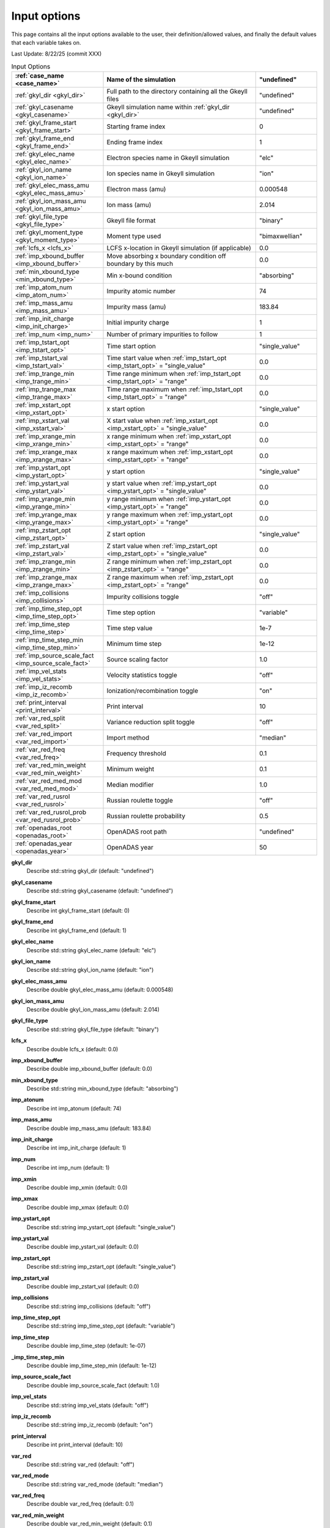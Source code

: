 ======================================================================================================
Input options
======================================================================================================

This page contains all the input options available to the user, their definition/allowed values, and finally the default values that each variable takes on. 

Last Update: 8/22/25 (commit XXX)

.. list-table:: Input Options
   :header-rows: 1
   :widths: 30 50 20

   * - :ref:`case_name <case_name>`
     - Name of the simulation
     - "undefined"

   * - :ref:`gkyl_dir <gkyl_dir>`
     - Full path to the directory containing all the Gkeyll files
     - "undefined"

   * - :ref:`gkyl_casename <gkyl_casename>`
     - Gkeyll simulation name within :ref:`gkyl_dir <gkyl_dir>`
     - "undefined"

   * - :ref:`gkyl_frame_start <gkyl_frame_start>`
     - Starting frame index
     - 0

   * - :ref:`gkyl_frame_end <gkyl_frame_end>`
     - Ending frame index
     - 1

   * - :ref:`gkyl_elec_name <gkyl_elec_name>`
     - Electron species name in Gkeyll simulation
     - "elc"

   * - :ref:`gkyl_ion_name <gkyl_ion_name>`
     - Ion species name in Gkeyll simulation
     - "ion"

   * - :ref:`gkyl_elec_mass_amu <gkyl_elec_mass_amu>`
     - Electron mass (amu)
     - 0.000548

   * - :ref:`gkyl_ion_mass_amu <gkyl_ion_mass_amu>`
     - Ion mass (amu)
     - 2.014

   * - :ref:`gkyl_file_type <gkyl_file_type>`
     - Gkeyll file format
     - "binary"

   * - :ref:`gkyl_moment_type <gkyl_moment_type>`
     - Moment type used
     - "bimaxwellian"

   * - :ref:`lcfs_x <lcfs_x>`
     - LCFS x-location in Gkeyll simulation (if applicable)
     - 0.0

   * - :ref:`imp_xbound_buffer <imp_xbound_buffer>`
     - Move absorbing x boundary condition off boundary by this much
     - 0.0

   * - :ref:`min_xbound_type <min_xbound_type>`
     - Min x-bound condition
     - "absorbing"

   * - :ref:`imp_atom_num <imp_atom_num>`
     - Impurity atomic number
     - 74

   * - :ref:`imp_mass_amu <imp_mass_amu>`
     - Impurity mass (amu)
     - 183.84

   * - :ref:`imp_init_charge <imp_init_charge>`
     - Initial impurity charge
     - 1

   * - :ref:`imp_num <imp_num>`
     - Number of primary impurities to follow
     - 1

   * - :ref:`imp_tstart_opt <imp_tstart_opt>`
     - Time start option
     - "single_value"

   * - :ref:`imp_tstart_val <imp_tstart_val>`
     - Time start value when :ref:`imp_tstart_opt <imp_tstart_opt>` = "single_value"
     - 0.0

   * - :ref:`imp_trange_min <imp_trange_min>`
     - Time range minimum when :ref:`imp_tstart_opt <imp_tstart_opt>` = "range"
     - 0.0

   * - :ref:`imp_trange_max <imp_trange_max>`
     - Time range maximum when :ref:`imp_tstart_opt <imp_tstart_opt>` = "range"
     - 0.0

   * - :ref:`imp_xstart_opt <imp_xstart_opt>`
     - x start option
     - "single_value"

   * - :ref:`imp_xstart_val <imp_xstart_val>`
     - X start value when :ref:`imp_xstart_opt <imp_xstart_opt>` = "single_value"
     - 0.0

   * - :ref:`imp_xrange_min <imp_xrange_min>`
     - x range minimum when :ref:`imp_xstart_opt <imp_xstart_opt>` = "range"
     - 0.0

   * - :ref:`imp_xrange_max <imp_xrange_max>`
     - x range maximum when :ref:`imp_xstart_opt <imp_xstart_opt>` = "range"
     - 0.0

   * - :ref:`imp_ystart_opt <imp_ystart_opt>`
     - y start option
     - "single_value"

   * - :ref:`imp_ystart_val <imp_ystart_val>`
     - y start value when :ref:`imp_ystart_opt <imp_ystart_opt>` = "single_value"
     - 0.0

   * - :ref:`imp_yrange_min <imp_yrange_min>`
     - y range minimum when :ref:`imp_ystart_opt <imp_ystart_opt>` = "range"
     - 0.0

   * - :ref:`imp_yrange_max <imp_yrange_max>`
     - y range maximum when :ref:`imp_ystart_opt <imp_ystart_opt>` = "range"
     - 0.0

   * - :ref:`imp_zstart_opt <imp_zstart_opt>`
     - Z start option
     - "single_value"

   * - :ref:`imp_zstart_val <imp_zstart_val>`
     - Z start value when :ref:`imp_zstart_opt <imp_zstart_opt>` = "single_value"
     - 0.0

   * - :ref:`imp_zrange_min <imp_zrange_min>`
     - Z range minimum when :ref:`imp_zstart_opt <imp_zstart_opt>` = "range"
     - 0.0

   * - :ref:`imp_zrange_max <imp_zrange_max>`
     - Z range maximum when :ref:`imp_zstart_opt <imp_zstart_opt>` = "range"
     - 0.0

   * - :ref:`imp_collisions <imp_collisions>`
     - Impurity collisions toggle
     - "off"

   * - :ref:`imp_time_step_opt <imp_time_step_opt>`
     - Time step option
     - "variable"

   * - :ref:`imp_time_step <imp_time_step>`
     - Time step value
     - 1e-7

   * - :ref:`imp_time_step_min <imp_time_step_min>`
     - Minimum time step
     - 1e-12

   * - :ref:`imp_source_scale_fact <imp_source_scale_fact>`
     - Source scaling factor
     - 1.0

   * - :ref:`imp_vel_stats <imp_vel_stats>`
     - Velocity statistics toggle
     - "off"

   * - :ref:`imp_iz_recomb <imp_iz_recomb>`
     - Ionization/recombination toggle
     - "on"

   * - :ref:`print_interval <print_interval>`
     - Print interval
     - 10

   * - :ref:`var_red_split <var_red_split>`
     - Variance reduction split toggle
     - "off"

   * - :ref:`var_red_import <var_red_import>`
     - Import method
     - "median"

   * - :ref:`var_red_freq <var_red_freq>`
     - Frequency threshold
     - 0.1

   * - :ref:`var_red_min_weight <var_red_min_weight>`
     - Minimum weight
     - 0.1

   * - :ref:`var_red_med_mod <var_red_med_mod>`
     - Median modifier
     - 1.0

   * - :ref:`var_red_rusrol <var_red_rusrol>`
     - Russian roulette toggle
     - "off"

   * - :ref:`var_red_rusrol_prob <var_red_rusrol_prob>`
     - Russian roulette probability
     - 0.5

   * - :ref:`openadas_root <openadas_root>`
     - OpenADAS root path
     - "undefined"

   * - :ref:`openadas_year <openadas_year>`
     - OpenADAS year
     - 50


.. _gkyl_dir:

**gkyl_dir**  
  Describe std::string gkyl_dir (default: "undefined")

.. _gkyl_casename:

**gkyl_casename**  
  Describe std::string gkyl_casename (default: "undefined")

.. _gkyl_frame_start:

**gkyl_frame_start**  
  Describe int gkyl_frame_start (default: 0)

.. _gkyl_frame_end:

**gkyl_frame_end**  
  Describe int gkyl_frame_end (default: 1)

.. _gkyl_elec_name:

**gkyl_elec_name**  
  Describe std::string gkyl_elec_name (default: "elc")

.. _gkyl_ion_name:

**gkyl_ion_name**  
  Describe std::string gkyl_ion_name (default: "ion")

.. _A1:

**gkyl_elec_mass_amu**  
  Describe double gkyl_elec_mass_amu (default: 0.000548)

.. _A2:

**gkyl_ion_mass_amu**  
  Describe double gkyl_ion_mass_amu (default: 2.014)

.. _gkyl_file_type:

**gkyl_file_type**  
  Describe std::string gkyl_file_type (default: "binary")

.. _lcfs_x:

**lcfs_x**  
  Describe double lcfs_x (default: 0.0)

.. _A3:

**imp_xbound_buffer**  
  Describe double imp_xbound_buffer (default: 0.0)

.. _min_xbound_type:

**min_xbound_type**  
  Describe std::string min_xbound_type (default: "absorbing")

.. _imp_atonum:

**imp_atonum**  
  Describe int imp_atonum (default: 74)

.. _imp_mass_amu:

**imp_mass_amu**  
  Describe double imp_mass_amu (default: 183.84)

.. _imp_init_charge:

**imp_init_charge**  
  Describe int imp_init_charge (default: 1)

.. _imp_num:

**imp_num**  
  Describe int imp_num (default: 1)

.. _imp_xmin:

**imp_xmin**  
  Describe double imp_xmin (default: 0.0)

.. _imp_xmax:

**imp_xmax**  
  Describe double imp_xmax (default: 0.0)

.. _imp_ystart_opt:

**imp_ystart_opt**  
  Describe std::string imp_ystart_opt (default: "single_value")

.. _imp_ystart_val:

**imp_ystart_val**  
  Describe double imp_ystart_val (default: 0.0)

.. _imp_zstart_opt:

**imp_zstart_opt**  
  Describe std::string imp_zstart_opt (default: "single_value")

.. _imp_zstart_val:

**imp_zstart_val**  
  Describe double imp_zstart_val (default: 0.0)

.. _imp_collisions:

**imp_collisions**  
  Describe std::string imp_collisions (default: "off")

.. _A4:

**imp_time_step_opt**  
  Describe std::string imp_time_step_opt (default: "variable")

.. _imp_time_step:

**imp_time_step**  
  Describe double imp_time_step (default: 1e-07)

.. _A5:

**_imp_time_step_min**  
  Describe double imp_time_step_min (default: 1e-12)

.. _A6:

**imp_source_scale_fact**  
  Describe double imp_source_scale_fact (default: 1.0)

.. _imp_vel_stats:

**imp_vel_stats**  
  Describe std::string imp_vel_stats (default: "off")

.. _imp_iz_recomb:

**imp_iz_recomb**  
  Describe std::string imp_iz_recomb (default: "on")

.. _print_interval:

**print_interval**  
  Describe int print_interval (default: 10)

.. _var_red:

**var_red**  
  Describe std::string var_red (default: "off")

.. _var_red_mode:

**var_red_mode**  
  Describe std::string var_red_mode (default: "median")

.. _var_red_freq:

**var_red_freq**  
  Describe double var_red_freq (default: 0.1)

.. _A7:

**var_red_min_weight**  
  Describe double var_red_min_weight (default: 0.1)

.. _var_red_med_mod:

**var_red_med_mod**  
  Describe double var_red_med_mod (default: 1.0)

.. _openadas_root:

**openadas_root**  
  Describe std::string openadas_root (default: "undefined")

.. _openadas_year:

**openadas_year**  
  Describe int openadas_year (default: 50)
